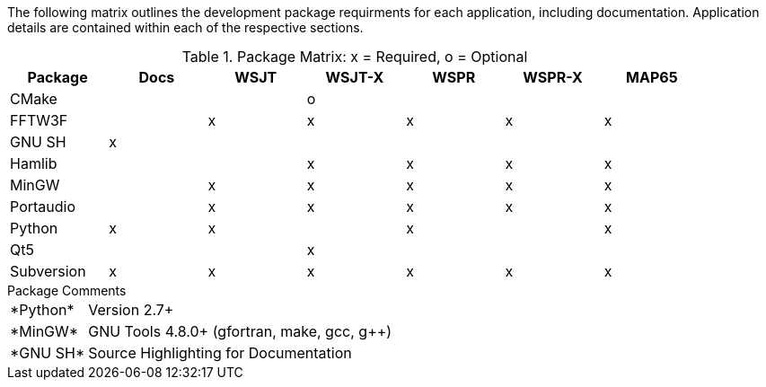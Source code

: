 //
The following matrix outlines the development package requirments for each
application, including documentation. Application details are contained within
each of the respective sections.

// Needs verified by the developers.
.Package Matrix: x = Required, o = Optional
[[WINDOWSPKG]]
[width="90%",cols="^2,^2,^2,^2,^2,^2,^2",frame="topbot",options="header"]
|=================================================
|Package   |Docs|WSJT|WSJT-X|WSPR|WSPR-X|MAP65
|CMake     |    |    |o     |    |      |      
|FFTW3F    |    |x   |x     |x   |x     |x     
|GNU SH    |x   |    |      |    |      |      
|Hamlib    |    |    |x     |x   |x     |x     
|MinGW     |    |x   |x     |x   |x     |x     
|Portaudio |    |x   |x     |x   |x     |x     
|Python    |x   |x   |      |x   |      |x     
|Qt5       |    |    |x     |    |      |      
|Subversion|x   |x   |x     |x   |x     |x     
|=================================================

.Package Comments
[horizontal]
+*Python*+:: Version 2.7{plus}
+*MinGW*+:: GNU Tools pass:[4.8.0+] (gfortran, make, gcc, g{plus}{plus})
+*GNU SH*+:: Source Highlighting for Documentation

